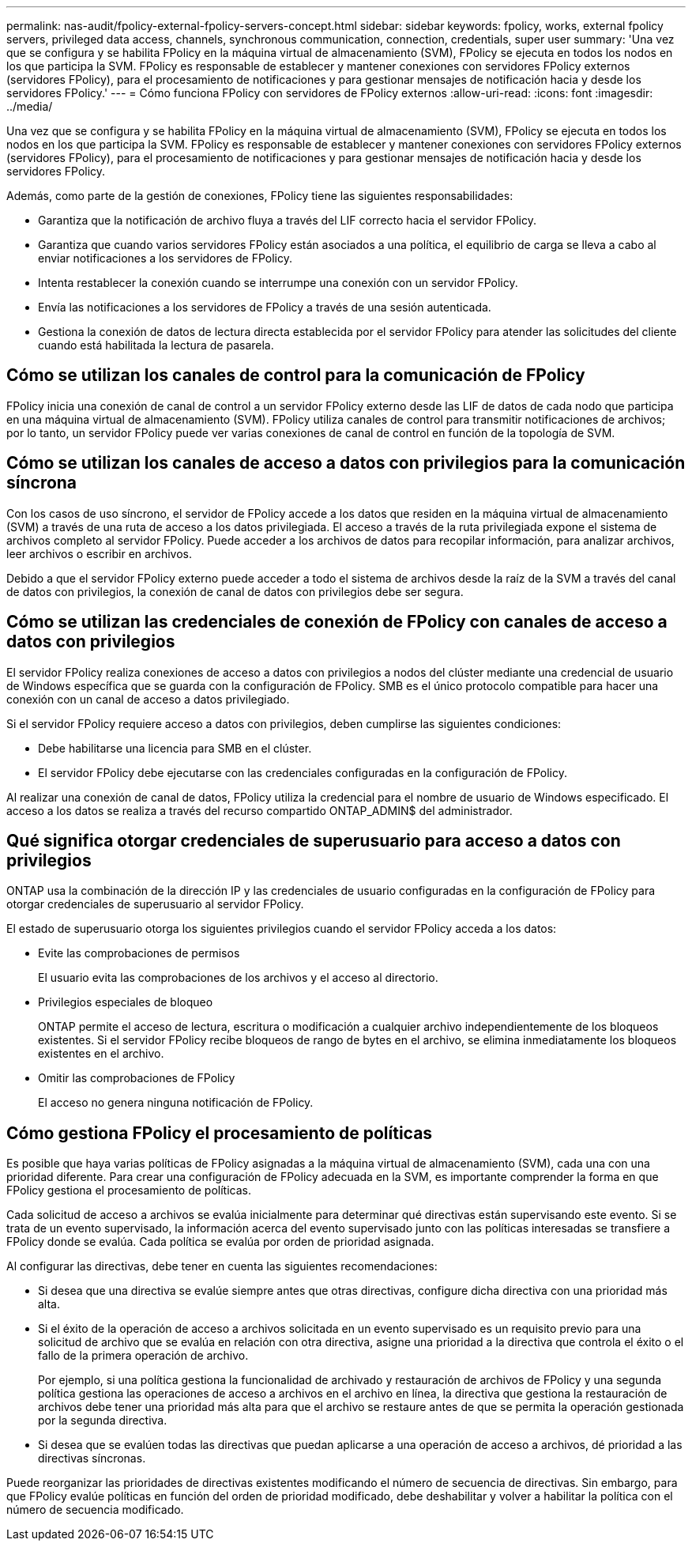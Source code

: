 ---
permalink: nas-audit/fpolicy-external-fpolicy-servers-concept.html 
sidebar: sidebar 
keywords: fpolicy, works, external fpolicy servers, privileged data access, channels, synchronous communication, connection, credentials, super user 
summary: 'Una vez que se configura y se habilita FPolicy en la máquina virtual de almacenamiento (SVM), FPolicy se ejecuta en todos los nodos en los que participa la SVM. FPolicy es responsable de establecer y mantener conexiones con servidores FPolicy externos (servidores FPolicy), para el procesamiento de notificaciones y para gestionar mensajes de notificación hacia y desde los servidores FPolicy.' 
---
= Cómo funciona FPolicy con servidores de FPolicy externos
:allow-uri-read: 
:icons: font
:imagesdir: ../media/


[role="lead"]
Una vez que se configura y se habilita FPolicy en la máquina virtual de almacenamiento (SVM), FPolicy se ejecuta en todos los nodos en los que participa la SVM. FPolicy es responsable de establecer y mantener conexiones con servidores FPolicy externos (servidores FPolicy), para el procesamiento de notificaciones y para gestionar mensajes de notificación hacia y desde los servidores FPolicy.

Además, como parte de la gestión de conexiones, FPolicy tiene las siguientes responsabilidades:

* Garantiza que la notificación de archivo fluya a través del LIF correcto hacia el servidor FPolicy.
* Garantiza que cuando varios servidores FPolicy están asociados a una política, el equilibrio de carga se lleva a cabo al enviar notificaciones a los servidores de FPolicy.
* Intenta restablecer la conexión cuando se interrumpe una conexión con un servidor FPolicy.
* Envía las notificaciones a los servidores de FPolicy a través de una sesión autenticada.
* Gestiona la conexión de datos de lectura directa establecida por el servidor FPolicy para atender las solicitudes del cliente cuando está habilitada la lectura de pasarela.




== Cómo se utilizan los canales de control para la comunicación de FPolicy

FPolicy inicia una conexión de canal de control a un servidor FPolicy externo desde las LIF de datos de cada nodo que participa en una máquina virtual de almacenamiento (SVM). FPolicy utiliza canales de control para transmitir notificaciones de archivos; por lo tanto, un servidor FPolicy puede ver varias conexiones de canal de control en función de la topología de SVM.



== Cómo se utilizan los canales de acceso a datos con privilegios para la comunicación síncrona

Con los casos de uso síncrono, el servidor de FPolicy accede a los datos que residen en la máquina virtual de almacenamiento (SVM) a través de una ruta de acceso a los datos privilegiada. El acceso a través de la ruta privilegiada expone el sistema de archivos completo al servidor FPolicy. Puede acceder a los archivos de datos para recopilar información, para analizar archivos, leer archivos o escribir en archivos.

Debido a que el servidor FPolicy externo puede acceder a todo el sistema de archivos desde la raíz de la SVM a través del canal de datos con privilegios, la conexión de canal de datos con privilegios debe ser segura.



== Cómo se utilizan las credenciales de conexión de FPolicy con canales de acceso a datos con privilegios

El servidor FPolicy realiza conexiones de acceso a datos con privilegios a nodos del clúster mediante una credencial de usuario de Windows específica que se guarda con la configuración de FPolicy. SMB es el único protocolo compatible para hacer una conexión con un canal de acceso a datos privilegiado.

Si el servidor FPolicy requiere acceso a datos con privilegios, deben cumplirse las siguientes condiciones:

* Debe habilitarse una licencia para SMB en el clúster.
* El servidor FPolicy debe ejecutarse con las credenciales configuradas en la configuración de FPolicy.


Al realizar una conexión de canal de datos, FPolicy utiliza la credencial para el nombre de usuario de Windows especificado. El acceso a los datos se realiza a través del recurso compartido ONTAP_ADMIN$ del administrador.



== Qué significa otorgar credenciales de superusuario para acceso a datos con privilegios

ONTAP usa la combinación de la dirección IP y las credenciales de usuario configuradas en la configuración de FPolicy para otorgar credenciales de superusuario al servidor FPolicy.

El estado de superusuario otorga los siguientes privilegios cuando el servidor FPolicy acceda a los datos:

* Evite las comprobaciones de permisos
+
El usuario evita las comprobaciones de los archivos y el acceso al directorio.

* Privilegios especiales de bloqueo
+
ONTAP permite el acceso de lectura, escritura o modificación a cualquier archivo independientemente de los bloqueos existentes. Si el servidor FPolicy recibe bloqueos de rango de bytes en el archivo, se elimina inmediatamente los bloqueos existentes en el archivo.

* Omitir las comprobaciones de FPolicy
+
El acceso no genera ninguna notificación de FPolicy.





== Cómo gestiona FPolicy el procesamiento de políticas

Es posible que haya varias políticas de FPolicy asignadas a la máquina virtual de almacenamiento (SVM), cada una con una prioridad diferente. Para crear una configuración de FPolicy adecuada en la SVM, es importante comprender la forma en que FPolicy gestiona el procesamiento de políticas.

Cada solicitud de acceso a archivos se evalúa inicialmente para determinar qué directivas están supervisando este evento. Si se trata de un evento supervisado, la información acerca del evento supervisado junto con las políticas interesadas se transfiere a FPolicy donde se evalúa. Cada política se evalúa por orden de prioridad asignada.

Al configurar las directivas, debe tener en cuenta las siguientes recomendaciones:

* Si desea que una directiva se evalúe siempre antes que otras directivas, configure dicha directiva con una prioridad más alta.
* Si el éxito de la operación de acceso a archivos solicitada en un evento supervisado es un requisito previo para una solicitud de archivo que se evalúa en relación con otra directiva, asigne una prioridad a la directiva que controla el éxito o el fallo de la primera operación de archivo.
+
Por ejemplo, si una política gestiona la funcionalidad de archivado y restauración de archivos de FPolicy y una segunda política gestiona las operaciones de acceso a archivos en el archivo en línea, la directiva que gestiona la restauración de archivos debe tener una prioridad más alta para que el archivo se restaure antes de que se permita la operación gestionada por la segunda directiva.

* Si desea que se evalúen todas las directivas que puedan aplicarse a una operación de acceso a archivos, dé prioridad a las directivas síncronas.


Puede reorganizar las prioridades de directivas existentes modificando el número de secuencia de directivas. Sin embargo, para que FPolicy evalúe políticas en función del orden de prioridad modificado, debe deshabilitar y volver a habilitar la política con el número de secuencia modificado.
